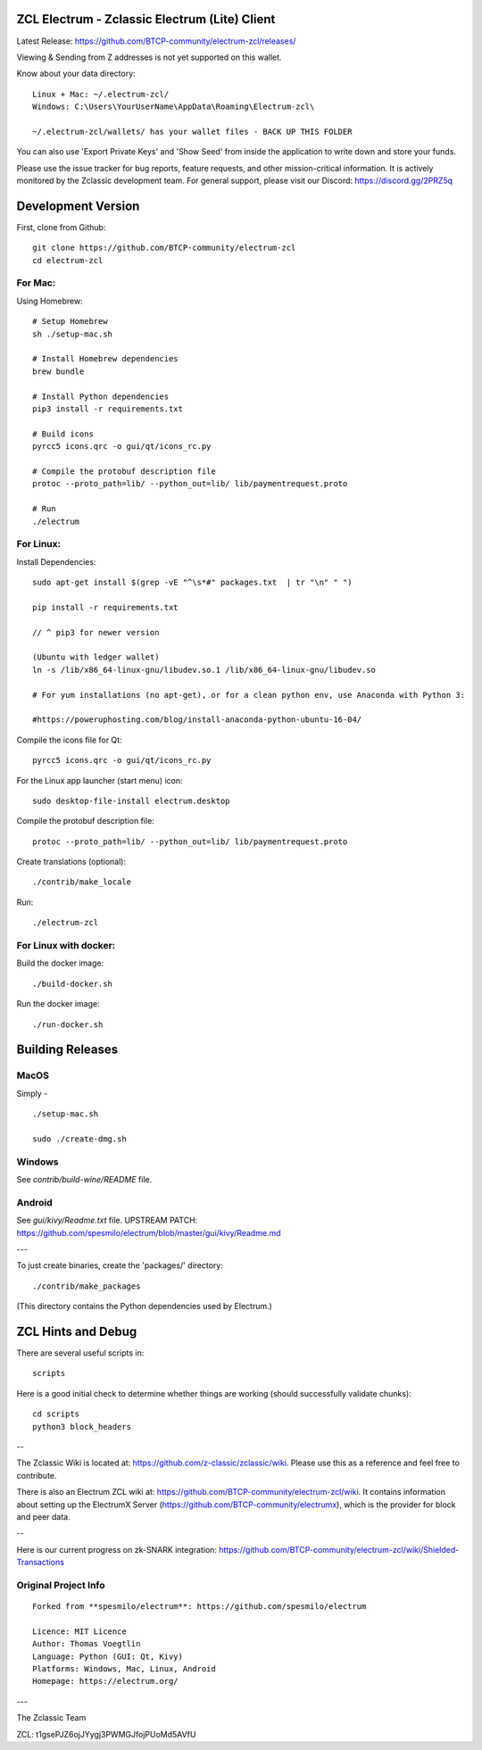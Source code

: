 ZCL Electrum - Zclassic Electrum (Lite) Client
==============================================

Latest Release: https://github.com/BTCP-community/electrum-zcl/releases/


Viewing & Sending from Z addresses is not yet supported on this wallet.


Know about your data directory::

    Linux + Mac: ~/.electrum-zcl/
    Windows: C:\Users\YourUserName\AppData\Roaming\Electrum-zcl\

    ~/.electrum-zcl/wallets/ has your wallet files - BACK UP THIS FOLDER

You can also use 'Export Private Keys' and 'Show Seed' from inside the application to write down and store your funds.

Please use the issue tracker for bug reports, feature requests, and other mission-critical information. It is actively monitored by the Zclassic development team. For general support, please visit our Discord: https://discord.gg/2PRZ5q

Development Version
===================

First, clone from Github::

    git clone https://github.com/BTCP-community/electrum-zcl
    cd electrum-zcl

For Mac:
--------

Using Homebrew::

    # Setup Homebrew
    sh ./setup-mac.sh

    # Install Homebrew dependencies
    brew bundle

    # Install Python dependencies
    pip3 install -r requirements.txt

    # Build icons
    pyrcc5 icons.qrc -o gui/qt/icons_rc.py

    # Compile the protobuf description file
    protoc --proto_path=lib/ --python_out=lib/ lib/paymentrequest.proto

    # Run
    ./electrum


For Linux:
----------

Install Dependencies::

  sudo apt-get install $(grep -vE "^\s*#" packages.txt  | tr "\n" " ")

  pip install -r requirements.txt

  // ^ pip3 for newer version

  (Ubuntu with ledger wallet)
  ln -s /lib/x86_64-linux-gnu/libudev.so.1 /lib/x86_64-linux-gnu/libudev.so

  # For yum installations (no apt-get), or for a clean python env, use Anaconda with Python 3:

  #https://poweruphosting.com/blog/install-anaconda-python-ubuntu-16-04/


Compile the icons file for Qt::

    pyrcc5 icons.qrc -o gui/qt/icons_rc.py

For the Linux app launcher (start menu) icon::

    sudo desktop-file-install electrum.desktop

Compile the protobuf description file::

    protoc --proto_path=lib/ --python_out=lib/ lib/paymentrequest.proto

Create translations (optional)::

    ./contrib/make_locale

Run::

    ./electrum-zcl


For Linux with docker:
----------------------

Build the docker image::

    ./build-docker.sh

Run the docker image::

    ./run-docker.sh


Building Releases
=================


MacOS
------

Simply - ::

    ./setup-mac.sh

    sudo ./create-dmg.sh

Windows
-------

See `contrib/build-wine/README` file.


Android
-------

See `gui/kivy/Readme.txt` file.
UPSTREAM PATCH: https://github.com/spesmilo/electrum/blob/master/gui/kivy/Readme.md

---

To just create binaries, create the 'packages/' directory::

    ./contrib/make_packages

(This directory contains the Python dependencies used by Electrum.)


ZCL Hints and Debug
===================

There are several useful scripts in::

    scripts

Here is a good initial check to determine whether things are working (should successfully validate chunks)::

    cd scripts
    python3 block_headers

--

The Zclassic Wiki is located at: https://github.com/z-classic/zclassic/wiki. Please use this as a reference and feel free to contribute.

There is also an Electrum ZCL wiki at: https://github.com/BTCP-community/electrum-zcl/wiki. It contains information about setting up the ElectrumX Server (https://github.com/BTCP-community/electrumx), which is the provider for block and peer data.

--

Here is our current progress on zk-SNARK integration: https://github.com/BTCP-community/electrum-zcl/wiki/Shielded-Transactions


Original Project Info
---------------------
::

  Forked from **spesmilo/electrum**: https://github.com/spesmilo/electrum

  Licence: MIT Licence
  Author: Thomas Voegtlin
  Language: Python (GUI: Qt, Kivy)
  Platforms: Windows, Mac, Linux, Android
  Homepage: https://electrum.org/


.. image:: https://travis-ci.org/spesmilo/electrum.svg?branch=master
    :target: https://travis-ci.org/spesmilo/electrum
    :alt: Build Status
.. image:: https://coveralls.io/repos/github/spesmilo/electrum/badge.svg?branch=master
    :target: https://coveralls.io/github/spesmilo/electrum?branch=master
    :alt: Test coverage statistics


---

The Zclassic Team

ZCL: t1gsePJZ6ojJYygj3PWMGJfojPUoMd5AVfU
